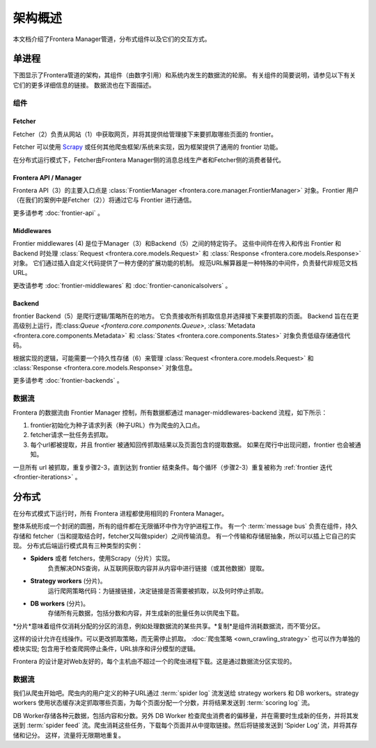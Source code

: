 =====================
架构概述
=====================

本文档介绍了Frontera Manager管道，分布式组件以及它们的交互方式。

单进程
==============

下图显示了Frontera管道的架构，其组件（由数字引用）和系统内发生的数据流的轮廓。 有关组件的简要说明，请参见以下有关它们的更多详细信息的链接。 数据流也在下面描述。

.. image:: _images/frontier_02.png
   :width: 793px
   :height: 280px

组件
----------

Fetcher
^^^^^^^

Fetcher（2）负责从网站（1）中获取网页，并将其提供给管理接下来要抓取哪些页面的 frontier。

Fetcher 可以使用 `Scrapy`_ 或任何其他爬虫框架/系统来实现，因为框架提供了通用的 frontier 功能。

在分布式运行模式下，Fetcher由Frontera Manager侧的消息总线生产者和Fetcher侧的消费者替代。

Frontera API / Manager
^^^^^^^^^^^^^^^^^^^^^^

Frontera API（3）的主要入口点是 :class:`FrontierManager <frontera.core.manager.FrontierManager>` 对象。Frontier 用户（在我们的案例中是Fetcher（2））将通过它与 Frontier 进行通信。

更多请参考 :doc:`frontier-api` 。

Middlewares
^^^^^^^^^^^

Frontier middlewares (4) 是位于Manager（3）和Backend（5）之间的特定钩子。 这些中间件在传入和传出 Frontier 和 Backend 时处理 :class:`Request <frontera.core.models.Request>` 和 :class:`Response <frontera.core.models.Response>` 对象。 它们通过插入自定义代码提供了一种方便的扩展功能的机制。 规范URL解算器是一种特殊的中间件，负责替代非规范文档URL。

更改请参考 :doc:`frontier-middlewares` 和 :doc:`frontier-canonicalsolvers` 。

Backend
^^^^^^^

frontier Backend（5）是爬行逻辑/策略所在的地方。 它负责接收所有抓取信息并选择接下来要抓取的页面。 Backend 旨在在更高级别上运行，而:class:`Queue <frontera.core.components.Queue>`, :class:`Metadata <frontera.core.components.Metadata>` 和
:class:`States <frontera.core.components.States>` 对象负责低级存储通信代码。

根据实现的逻辑，可能需要一个持久性存储（6）来管理 :class:`Request <frontera.core.models.Request>` 和 :class:`Response <frontera.core.models.Response>` 对象信息。

更多请参考 :doc:`frontier-backends` 。

.. _frontier-data-flow:

数据流
---------

Frontera 的数据流由 Frontier Manager 控制，所有数据都通过 manager-middlewares-backend 流程，如下所示：

1. frontier初始化为种子请求列表（种子URL）作为爬虫的入口点。
2. fetcher请求一批任务去抓取。
3. 每个url都被提取，并且 frontier 被通知回传抓取结果以及页面包含的提取数据。 如果在爬行中出现问题，frontier 也会被通知。

一旦所有 url 被抓取，重复步骤2-3，直到达到 frontier 结束条件。每个循环（步骤2-3）重复被称为 :ref:`frontier 迭代 <frontier-iterations>` 。

分布式
===========

在分布式模式下运行时，所有 Frontera 进程都使用相同的 Frontera Manager。

整体系统形成一个封闭的圆圈，所有的组件都在无限循环中作为守护进程工作。 有一个 :term:`message bus` 负责在组件，持久存储和 fetcher（当和提取结合时，fetcher又叫做spider）之间传输消息。 有一个传输和存储层抽象，所以可以插上它自己的实现。 分布式后端运行模式具有三种类型的实例：

- **Spiders** 或者 fetchers，使用Scrapy（分片）实现。
   负责解决DNS查询，从互联网获取内容并从内容中进行链接（或其他数据）提取。

- **Strategy workers** (分片)。
   运行爬网策略代码：为链接链接，决定链接是否需要被抓取，以及何时停止抓取。

- **DB workers** (分片)。
   存储所有元数据，包括分数和内容，并生成新的批量任务以供爬虫下载。

*分片*意味着组件仅消耗分配的分区的消息，例如处理数据流的某些共享。*复制*是组件消耗数据流，而不管分区。

这样的设计允许在线操作。可以更改抓取策略，而无需停止抓取。 :doc:`爬虫策略 <own_crawling_strategy>` 也可以作为单独的模块实现; 包含用于检查爬网停止条件，URL排序和评分模型的逻辑。

Frontera 的设计是对Web友好的，每个主机由不超过一个的爬虫进程下载。这是通过数据流分区实现的。

.. image:: _images/frontera-design.png

数据流
---------

我们从爬虫开始吧。爬虫内的用户定义的种子URL通过 :term:`spider log` 流发送给 strategy workers 和 DB
workers。strategy workers 使用状态缓存决定抓取哪些页面，为每个页面分配一个分数，并将结果发送到 :term:`scoring log` 流。

DB Worker存储各种元数据，包括内容和分数。另外 DB Worker 检查爬虫消费者的偏移量，并在需要时生成新的任务，并将其发送到 :term:`spider feed` 流。爬虫消耗这些任务，下载每个页面并从中提取链接。然后将链接发送到 ‘Spider Log’ 流，并将其存储和记分。 这样，流量将无限期地重复。


.. _`Kafka`: http://kafka.apache.org/
.. _`ZeroMQ`: http://zeromq.org/
.. _`HBase`: http://hbase.apache.org/
.. _`Scrapy`: http://scrapy.org/
.. _`Frontera`: http://github.com/scrapinghub/frontera

